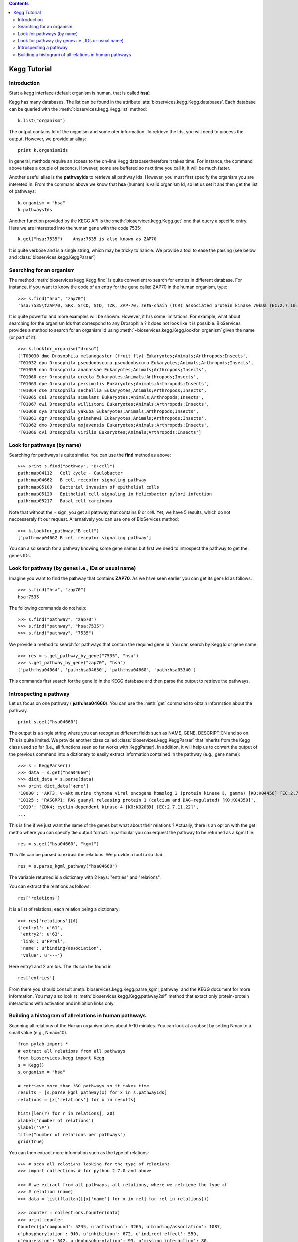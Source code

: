 

.. contents::


.. _kegg_tutorial:

Kegg Tutorial
==============

Introduction
--------------
Start a kegg interface (default organism is human, that is called **hsa**):


.. doctest::

    from bioservices.kegg import Kegg
    k = Kegg()

Kegg has many databases. The list can be found in the attribute
:attr:`bioservices.kegg.Kegg.databases`. Each database can be
queried with the :meth:`bioservices.kegg.Kegg.list` method::

    k.list("organism")

The output contains Id of the organism and some oter information. To retrieve
the Ids, you will need to process the output. However, we provide an alias::

    print k.organismIds

In general, methods require an access to the on-line Kegg database
therefore it takes time. For instance, the command above takes a couple of
seconds. However, some are buffered so next time you call it, it will be much faster.

Another useful alias is the **pathwayIds** to retrieve all pathway Ids. However,
you must first specify the organism you are intereted in. From the command above
we know that **hsa** (human) is valid organism Id, so let us set it and then get
the list of pathways::

    k.organism = "hsa"
    k.pathwaysIds

Another function provided by the KEGG API is the
:meth:`bioservices.kegg.Kegg.get` one that query a specific entry. Here we are
interested into the human gene with the code 7535::

    k.get("hsa:7535")    #hsa:7535 is also known as ZAP70

It is quite verbose and is a single string, which may be tricky to handle. We
provide a tool to ease the parsing (see below and :class:`bioservices.kegg.KeggParser`)



Searching for an organism
---------------------------

The method :meth:`bioservices.kegg.Kegg.find` is quite convenient to search for
entries in different database. For instance, if you want to know the code of
an entry for the gene called ZAP70 in the human organism, type::

    >>> s.find("hsa", "zap70")
    'hsa:7535\tZAP70, SRK, STCD, STD, TZK, ZAP-70; zeta-chain (TCR) associated protein kinase 70kDa (EC:2.7.10.2); K07360 tyrosine-protein kinase ZAP-70 [EC:2.7.10.2]\n'

It is quite powerful and more examples will be showm. However, it has some limitations.
For example, what about searching for the organism Ids that correspond to any
Drosophila ? It does not look like it is possible. BioServices provides a method to search 
for an organism Id using :meth:`~bioservices.kegg.Kegg.lookfor_organism` given
the name (or part of it)::

    >>> k.lookfor_organism("droso")
    ['T00030 dme Drosophila melanogaster (fruit fly) Eukaryotes;Animals;Arthropods;Insects',
    'T01032 dpo Drosophila pseudoobscura pseudoobscura Eukaryotes;Animals;Arthropods;Insects',
    'T01059 dan Drosophila ananassae Eukaryotes;Animals;Arthropods;Insects',
    'T01060 der Drosophila erecta Eukaryotes;Animals;Arthropods;Insects',
    'T01063 dpe Drosophila persimilis Eukaryotes;Animals;Arthropods;Insects',
    'T01064 dse Drosophila sechellia Eukaryotes;Animals;Arthropods;Insects',
    'T01065 dsi Drosophila simulans Eukaryotes;Animals;Arthropods;Insects',
    'T01067 dwi Drosophila willistoni Eukaryotes;Animals;Arthropods;Insects',
    'T01068 dya Drosophila yakuba Eukaryotes;Animals;Arthropods;Insects',
    'T01061 dgr Drosophila grimshawi Eukaryotes;Animals;Arthropods;Insects',
    'T01062 dmo Drosophila mojavensis Eukaryotes;Animals;Arthropods;Insects',
    'T01066 dvi Drosophila virilis Eukaryotes;Animals;Arthropods;Insects']


Look for pathways (by name)
------------------------------------

Searching for pathways is quite similar. You can use the **find** method as
above::

    >>> print s.find("pathway", "B+cell")
    path:map04112   Cell cycle - Caulobacter
    path:map04662   B cell receptor signaling pathway
    path:map05100   Bacterial invasion of epithelial cells
    path:map05120   Epithelial cell signaling in Helicobacter pylori infection
    path:map05217   Basal cell carcinoma

Note that without the + sign, you get all pathway that contains *B* or *cell*.
Yet, we have 5 results, which do not neccesseraly fit our request. Alternatively
you can use one of BioServices method::

    >>> k.lookfor_pathway("B cell")
    ['path:map04662 B cell receptor signaling pathway']


You can also search for a pathway knowing some gene names but first we need to
introspect the pathway to get the genes IDs.


Look for pathway (by genes i.e., IDs or usual name)
--------------------------------------------------------

Imagine you want to find the pathway that contains **ZAP70**. As we have seen
earlier you can get its gene Id as follows::

    >>> s.find("hsa", "zap70")
    hsa:7535

The following commands do not help::

    >>> s.find("pathway", "zap70")
    >>> s.find("pathway", "hsa:7535")
    >>> s.find("pathway", "7535")


We provide a method to search for pathways that contain the required gene Id.
You can search by Kegg Id or gene name::

    >>> res = s.get_pathway_by_gene("7535", "hsa")
    >>> s.get_pathway_by_gene("zap70", "hsa")
    ['path:hsa04064', 'path:hsa04650', 'path:hsa04660', 'path:hsa05340']

This commands first search for the gene Id in the KEGG database and then parse
the output to retrieve the pathways.


Introspecting a pathway
--------------------------

Let us focus on one pathway ( **path:hsa04660**). You can use the :meth:`get`
command to obtain information about the pathway. ::

    print s.get("hsa04660")

The output is a single string where you can recognise different fields such as 
NAME, GENE, DESCRIPTION and so on. This is quite limited. We provide another 
class called :class:`bioservices.kegg.KeggParser` that inherits from the Kegg class used so
far (i.e., all functions seen so far works with KeggParser). In addition, it will help us to
convert the output of the previous command into a dictionary to easily extract
information contained in the pathway (e.g., gene name)::

    >>> s = KeggParser()
    >>> data = s.get("hsa04660")
    >>> dict_data = s.parse(data)
    >>> print dict_data['gene']
    '10000': 'AKT3; v-akt murine thymoma viral oncogene homolog 3 (protein kinase B, gamma) [KO:K04456] [EC:2.7.11.1]',
    '10125': 'RASGRP1; RAS guanyl releasing protein 1 (calcium and DAG-regulated) [KO:K04350]',
    '1019': 'CDK4; cyclin-dependent kinase 4 [KO:K02089] [EC:2.7.11.22]',
    ...

This is fine if we just want the name of the genes but what about their
relations ? Actually, there is an option with the get metho where you can
specify the output format. In particular you can erquest the pathway to be
returned as a kgml file::

    res = s.get("hsa04660", "kgml")

This file can be parsed to extract the relations. We provide a tool to do that::

    res = s.parse_kgml_pathway("hsa04660")

The variable returned is a dictionary with 2 keys: "entries" and "relations".

You can extract the relations as follows::

    res['relations']

It is a list of relations, each relation being a dictionary::

    >>> res['relations'][0]
    {'entry1': u'61',
     'entry2': u'63',
     'link': u'PPrel',
     'name': u'binding/association',
     'value': u'---'}

Here entry1 and 2 are Ids. The Ids can be found in ::

    res['entries']


From there you should consult :meth:`bioservices.kegg.Kegg.parse_kgml_pathway`
and the KEGG document for more information. You may also look at 
:meth:`bioservices.kegg.Kegg.pathway2sif` method that extact only protein-protein
interactions with activation and inhibition links only.



Building a histogram of all relations in human pathways
------------------------------------------------------------------

Scanning all relations of the Human organism takes about 5-10 minutes. You can
look at a subset by setting Nmax to a small value (e.g., Nmax=10).


::

    from pylab import *
    # extract all relations from all pathways
    from bioservices.kegg import Kegg
    s = Kegg()
    s.organism = "hsa"

    # retrieve more than 260 pathways so it takes time
    results = [s.parse_kgml_pathway(x) for x in s.pathwayIds] 
    relations = [x['relations'] for x in results]

    hist([len(r) for r in relations], 20)
    xlabel('number of relations')
    ylabel('\#')
    title("number of relations per pathways")
    grid(True)

.. image:: all_relations.png
    :width: 80%


You can then extract more information such as the type of relations::

    >>> # scan all relations looking for the type of relations
    >>> import collections # for python 2.7.0 and above

    >>> # we extract from all pathways, all relations, where we retrieve the type of
    >>> # relation (name)
    >>> data = list(flatten([[x['name'] for x in rel] for rel in relations]))

    >>> counter = collections.Counter(data)
    >>> print counter
    Counter({u'compound': 5235, u'activation': 3265, u'binding/association': 1087,
    u'phosphorylation': 940, u'inhibition': 672, u'indirect effect': 559,
    u'expression': 542, u'dephosphorylation': 93, u'missing interaction': 80,
    u'dissociation': 78, u'ubiquitination': 48, u'state change': 24, u'repression':
    12, u'methylation': 2})




.. Access to compound, reactions, ko, drugs...
   --------------------------------------------

.. This example uses the NFkB signalling pathway. Let us search for its id within
    the database using the :meth:`lookfor_pathway` command::
    >>> k.lookfor_pathway("NF")
    [<SOAPpy.Types.structType item at 98402888>: {'definition': 
        'NF-kappa B signaling pathway - Homo sapiens (human)', 'entry_id': 'path:hsa04064'},
     <SOAPpy.Types.structType item at 98450176>: {'definition': 
        'Vibrio cholerae infection - Homo sapiens (human)', 'entry_id': 'path:hsa05110'},
    ...
    The first pathway is the one we are looking for. Its entry_id is
    "path:hsa04064". Now, we can obtain a list of genes ids corresponding to this
    pathway::
    >>> pw = k.lookfor_pathway("NF")[0]
    >>> pid = pw.entry_id
    >>> genes = k.get_genes_by_pathway(pid)
    >>> len(genes)
    93
    If you do not know the name of a pathwya but know some species in it (given
    their name, not kegg id), then you can use the following command::
     >>> k.lookfor_specy("ZAP70")
    'hsa:7535'
    >>> k.get_pathways_by_genes("hsa:7535")
    ['path:hsa04064', 'path:hsa04650', 'path:hsa04660', 'path:hsa05340']
    You can see the pathway "path:hsa04064"  (NF-kappaB).
    From a pathway, you can obtain the number of compounds:: 
    >>> compounds = k.get_compounds_by_pathway(pid)
    >>> print(compounds)
    ['cpd:C00076', 'cpd:C00165', 'cpd:C01245']
    Now, you may want to do the inverse and search for pathways that contains these
    compounds::
    >>> k.get_pathways_by_compounds(['cpd:C00076', 'cpd:C00165', 'cpd:C01245'])
     ['path:ko04010', 'path:ko04012', 'path:ko04020', 'path:ko04062',
    'path:ko04064', 'path:ko04066', 'path:ko04070', 'path:ko04270', 'path:ko04370',
    'path:ko04540', 'path:ko04650', 'path:ko04660', 'path:ko04662', 'path:ko04664',
    'path:ko04666', 'path:ko04720', 'path:ko04722', 'path:ko04723', 'path:ko04724',
    'path:ko04725', 'path:ko04726', 'path:ko04728', 'path:ko04730', 'path:ko04745',
    'path:ko04912', 'path:ko04916', 'path:ko04961', 'path:ko04970', 'path:ko04971',
    'path:ko04972', 'path:ko05143', 'path:ko05146', 'path:ko05200', 'path:ko05214',
    'path:ko05223']
    There are quite a few pathways containing these compounds, in particular **path:ko04064**, which can be visualized::
    k.view_pathways(["path:ko04064"])
    The pathway **path:hsa04064** does not contain drugs or reactions. If you consider **path:hsa00010** you could also use more functions to retrieve elements::
    >>> reactions = k.get_reactions_by_pathway("path:hsa00010")
    >>> drugs = k.get_drugs_by_pathway("path:hsa00010")
    >>> enzymes = k.get_enzymes_by_pathway("path:hsa00010")
    >>> glycans = k.get_enzymes_by_pathway("path:hsa00010") # nothing
    and conversely::
    >>> k.get_pathways_by_reactions(reactions)
    ['path:rn00010']
    >>> k.get_pathways_by_enzymes(['path:map00010'])
    ['path:map00010']
    .. note:: not that the pathway name is now rn00010 or map00010, dr:D00010but it corresponds to
    hsa00010. rn stands for reactions, map for enzymes ??.
    .. note:: get_pathways_by_drugs does not seem to work.


.. Notes about KO
    ------------------
    KO stands for Kegg Orthology, several methods are available::
    >>> kos = k.get_kos_by_pathway(pid)
    >>> ko = kos[0] # ko:K01116
    >>> k.get_genes_by_ko(ko, "hsa").entry_id
    ["hsa:5335"]
    >>> k.get_ko_by_gene("hsa:5335")
    ['ko:K01116']
    >>> k.serv.get_ko_by_ko_class("00903", "hsa",1,100)
    Drugs
    ---------------
    Some pathways contains drugs::
    >>> k.get_drugs_by_pathway("path:hsa00010")
    ['dr:D00009', 'dr:D00010', 'dr:D00068', 'dr:D02798', 'dr:D04855', 'dr:D06542']
    From the Drug Ids, you can get information::
    >>> data = k.bget("dr:D00009") # gives you information
    # we see that its name is d-glucose, its mass is around180.15
    # Given the name, you can get the drug id. 
    You have also search drugs by name or  mass::
    >>> k.serv.search_drugs_by_name("d-glucose")
    ['dr:D00009', 'dr:D02325']
    # and check its mass or find drugs with similar mass
    >>> k.search_drugs_by_mass(180,.2)
    ['dr:D00009', 'dr:D00109', 'dr:D00114', 'dr:D00371', 'dr:D01195',
    'dr:D01422', 'dr:D03201', 'dr:D04291', 'dr:D05033', 'dr:D06055', 'dr:D08079',
    'dr:D08482', 'dr:D09007', 'dr:D09924']
    You can also obtain the drug Ids in other databases::
    >>> drugs = k.get_drugs_by_pathway("path:hsa00010")
    ['dr:D00009', 'dr:D00010', 'dr:D00068', 'dr:D02798', 'dr:D04855','dr:D06542']
    >>> print k.bconv("dr:D00010")




